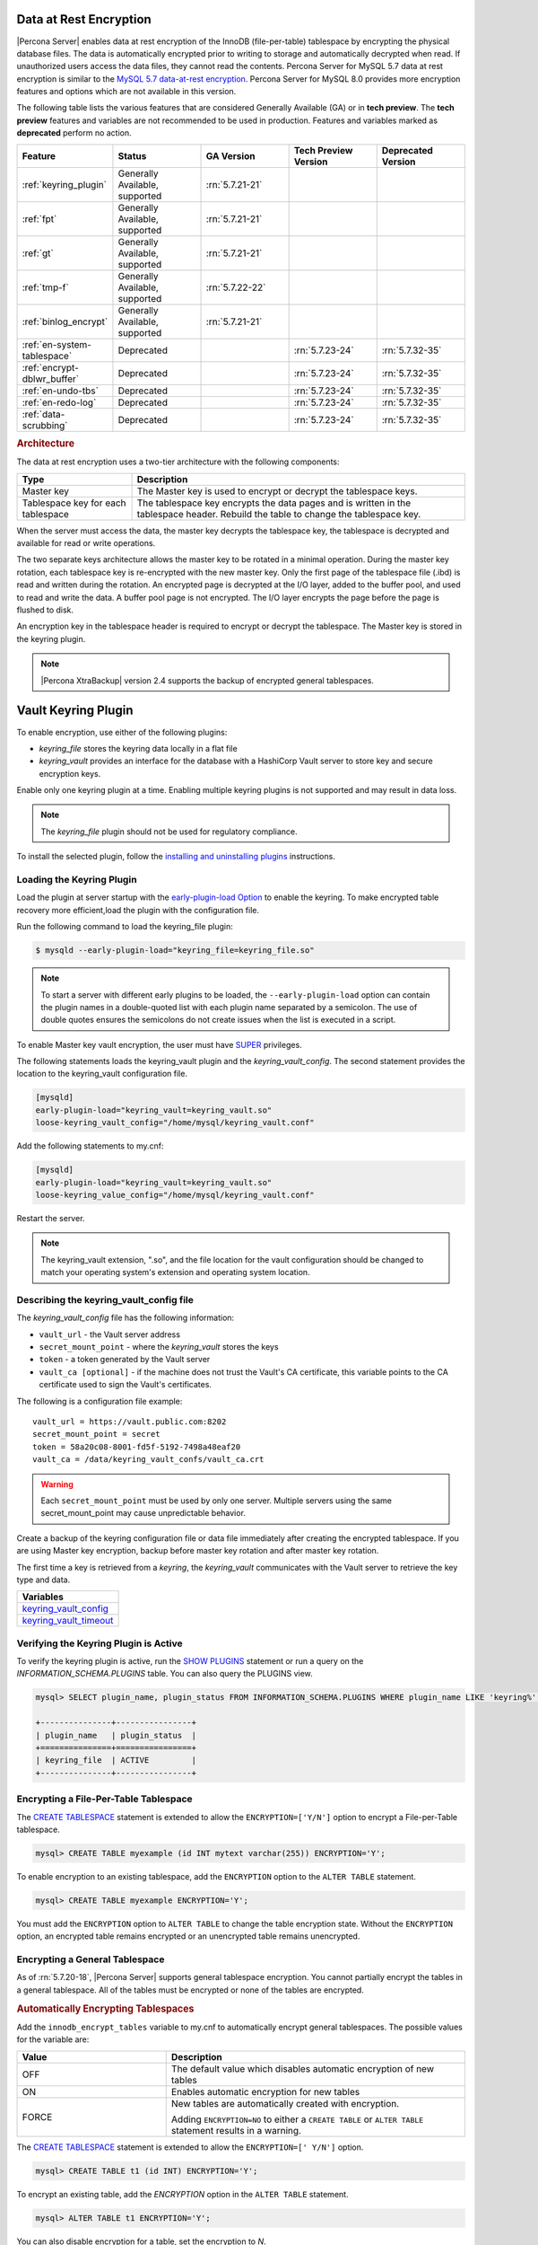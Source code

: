 .. _data_at_rest_encryption:

===============================================================================
Data at Rest Encryption
===============================================================================


|Percona Server| enables data at rest encryption of the InnoDB (file-per-table) tablespace by encrypting the physical database files. The data is automatically encrypted prior to writing to storage and automatically decrypted when read.
If unauthorized users access the data files, they cannot read the contents. Percona Server for MySQL 5.7 data at rest encryption is similar to the `MySQL 5.7 data-at-rest encryption <https://dev.mysql.com/doc/refman/5.7/en/innodb-data-encryption.html>`_. Percona Server for MySQL 8.0 provides more encryption features and options which are not available in this version. 

The following table lists the various features that are considered Generally Available (GA) or in **tech preview**. The **tech preview** features and variables are not recommended to be used in production. Features and variables marked as **deprecated** perform no action. 

.. list-table::
   :widths: 20 20 20 20 20
   :header-rows: 1

   * - Feature 
     - Status
     - GA Version
     - Tech Preview Version
     - Deprecated Version
   * - :ref:`keyring_plugin`
     - Generally Available, supported
     - :rn:`5.7.21-21`
     -
     -
   * - :ref:`fpt` 
     - Generally Available, supported
     - :rn:`5.7.21-21`
     -
     -
   * - :ref:`gt`
     - Generally Available, supported
     - :rn:`5.7.21-21`
     - 
     - 
   * - :ref:`tmp-f`
     - Generally Available, supported
     - :rn:`5.7.22-22`
     -
     -
   * - :ref:`binlog_encrypt`
     - Generally Available, supported
     - :rn:`5.7.21-21`
     -
     -
   * - :ref:`en-system-tablespace`
     - Deprecated
     - 
     - :rn:`5.7.23-24`
     - :rn:`5.7.32-35`
   * - :ref:`encrypt-dblwr_buffer`
     - Deprecated
     - 
     - :rn:`5.7.23-24`
     - :rn:`5.7.32-35`
   * - :ref:`en-undo-tbs`
     - Deprecated
     - 
     - :rn:`5.7.23-24`
     - :rn:`5.7.32-35`
   * - :ref:`en-redo-log`
     - Deprecated
     -
     - :rn:`5.7.23-24`
     - :rn:`5.7.32-35`
   * - :ref:`data-scrubbing`
     - Deprecated
     - 
     - :rn:`5.7.23-24`
     - :rn:`5.7.32-35`


.. rubric:: Architecture

The data at rest encryption uses a two-tier architecture with the following components:

.. tabularcolumns:: |p{5cm}|p{11cm}|

.. list-table::
   :header-rows: 1
  
   * - Type
     - Description
   * - Master key
     - The Master key is used to encrypt or decrypt the tablespace keys.
   * - Tablespace key for each tablespace
     - The tablespace key encrypts the data pages and is written in the tablespace header. Rebuild the table to change the tablespace key.

When the server must access the data, the master key decrypts the tablespace key, the tablespace is decrypted and available for read or write operations.

The two separate keys architecture allows the master key to be rotated in a
minimal operation. During the master key rotation, each tablespace key is
re-encrypted with the new master key. Only the first page of the tablespace file
(.ibd) is read and written during the rotation. An encrypted page is decrypted
at the I/O layer, added to the buffer pool, and used to read and write the data.
A buffer pool page is not encrypted. The I/O layer encrypts the page before the
page is flushed to disk.

An encryption key in the tablespace header is required to encrypt or decrypt the tablespace. The Master key is stored in the keyring plugin.

.. note::

   |Percona XtraBackup| version 2.4 supports the backup of encrypted general
   tablespaces.

.. _keyring_plugin:

=======================================================
Vault Keyring Plugin
=======================================================

To enable encryption, use either of the following plugins:

*  `keyring_file` stores the keyring data locally in a flat file

* `keyring_vault` provides an interface for the database with a HashiCorp Vault
  server to store key and secure encryption keys.

Enable only one keyring plugin at a time. Enabling multiple keyring plugins is not supported and may result in data loss.

.. note::

    The `keyring_file` plugin should not be used for regulatory compliance.

To install the selected plugin, follow the `installing and uninstalling plugins
<https://dev.mysql.com/doc/refman/8.0/en/plugin-loading.html>`_ instructions.

.. seealso::

    HashiCorp Documentation:

    `Installing Vault <https://www.vaultproject.io/docs/install/index.html>`_

    `KV Secrets Engine - Version 1 <https://www.vaultproject.io/docs/secrets/kv/kv-v1.html>`_

    `Production Hardening <https://learn.hashicorp.com/vault/operations/production-hardening>`_

.. _keyring_vault_plugin:

Loading the Keyring Plugin
------------------------------------------------------------------------------

Load the plugin at server startup with the `early-plugin-load Option
<https://dev.mysql.com/doc/refman/8.0/en/server-options.html#option_mysqld_early-plugin-load>`_
to enable the keyring. To make encrypted table recovery more efficient,load the plugin with the configuration file. 

Run the following command to load the keyring_file plugin:

.. code-block:: bash

   $ mysqld --early-plugin-load="keyring_file=keyring_file.so"

.. note::

     To start a server with different early plugins to be loaded, the
     ``--early-plugin-load`` option can contain the plugin names in a
     double-quoted list with each plugin name separated by a semicolon. The
     use of double quotes ensures the semicolons do not create issues when
     the list is executed in a script.

.. _enabling-vault:

To enable Master key vault encryption, the user must have
`SUPER
<https://dev.mysql.com/doc/refman/5.7/en/privileges-provided.html#priv_super>`_
privileges.

The following statements loads the keyring_vault plugin and the `keyring_vault_config`. The second statement provides the location to the keyring_vault configuration file.

.. code-block:: guess

    [mysqld]
    early-plugin-load="keyring_vault=keyring_vault.so"
    loose-keyring_vault_config="/home/mysql/keyring_vault.conf"

Add the following statements to my.cnf:

.. code-block:: MySQL

    [mysqld]
    early-plugin-load="keyring_vault=keyring_vault.so"
    loose-keyring_value_config="/home/mysql/keyring_vault.conf"

Restart the server.

.. note::

    The keyring_vault extension, ".so", and the file location for the vault
    configuration should be changed to match your operating system's extension
    and operating system location.

.. seealso::

    `MySQL Using the HashiCorp Vault Keyring Plugin <https://dev.mysql.com/doc/mysql-security-excerpt/8.0/en/keyring-hashicorp-plugin.html>`_

Describing the keyring_vault_config file
-----------------------------------------

The `keyring_vault_config` file has the following information:

* ``vault_url`` - the Vault server address

* ``secret_mount_point`` - where the `keyring_vault` stores the keys

* ``token`` - a token generated by the Vault server

* ``vault_ca [optional]`` - if the machine does not trust the Vault's CA
  certificate, this variable points to the CA certificate used to sign the
  Vault's certificates.

The following is a configuration file example: ::

  vault_url = https://vault.public.com:8202
  secret_mount_point = secret
  token = 58a20c08-8001-fd5f-5192-7498a48eaf20
  vault_ca = /data/keyring_vault_confs/vault_ca.crt

.. warning::

    Each ``secret_mount_point`` must be used by only one server. Multiple
    servers using the same secret_mount_point may cause unpredictable behavior.

Create a backup of the keyring configuration file or data file immediately
after creating the encrypted tablespace. If you are using Master key encryption, backup before master key rotation and after master key rotation.

The first time a key is retrieved from a `keyring`, the `keyring_vault`
communicates with the Vault server to retrieve the key type and data.

.. list-table::
   :widths: 40
   :header-rows: 1

   * - Variables
   * - keyring_vault_config_
   * - keyring_vault_timeout_








Verifying the Keyring Plugin is Active
---------------------------------------

To verify the keyring plugin is active, run the `SHOW PLUGINS
<https://dev.mysql.com/doc/refman/8.0/en/show-plugins.html>`__ statement or
run a query on the `INFORMATION_SCHEMA.PLUGINS` table. You can also query the PLUGINS view.

.. code-block:: mysql

    mysql> SELECT plugin_name, plugin_status FROM INFORMATION_SCHEMA.PLUGINS WHERE plugin_name LIKE 'keyring%';

    +---------------+----------------+
    | plugin_name   | plugin_status  |
    +===============+================+
    | keyring_file  | ACTIVE         |
    +---------------+----------------+

.. _fpt:

Encrypting a File-Per-Table Tablespace
--------------------------------------

The `CREATE TABLESPACE <https://dev.mysql.com/doc/refman/5.7/en/create-tablespace.html>`_ statement is extended to allow the ``ENCRYPTION=['Y/N']`` option to encrypt a File-per-Table tablespace.

.. code-block:: mysql

    mysql> CREATE TABLE myexample (id INT mytext varchar(255)) ENCRYPTION='Y';

To enable encryption to an existing tablespace, add the ``ENCRYPTION`` option to the ``ALTER TABLE`` statement.

.. code-block:: mysql

    mysql> CREATE TABLE myexample ENCRYPTION='Y';

You must add the ``ENCRYPTION`` option to ``ALTER TABLE`` to change the table encryption state. Without the ``ENCRYPTION`` option, an encrypted table remains encrypted or an unencrypted table remains unencrypted.

.. _gt:

Encrypting a General Tablespace
-------------------------------------------

As of :rn:`5.7.20-18`, |Percona Server| supports general tablespace encryption. You cannot partially encrypt the tables in a general tablespace. All of the tables must be encrypted or none of the tables are encrypted.

.. rubric:: Automatically Encrypting Tablespaces

Add the ``innodb_encrypt_tables`` variable to my.cnf to automatically encrypt general tablespaces. The possible values for the variable are:

.. list-table::
    :widths: 25 50
    :header-rows: 1

    * - Value
      - Description
    * - OFF
      - The default value which disables automatic encryption of new tables
    * - ON
      - Enables automatic encryption for new tables
    * - FORCE
      - New tables are automatically created with encryption. 

        Adding ``ENCRYPTION=NO`` to either a ``CREATE TABLE`` or ``ALTER TABLE`` statement results in a warning.

The `CREATE TABLESPACE <https://dev.mysql.com/doc/refman/5.7/en/create-tablespace.html>`_ statement is extended to allow the ``ENCRYPTION=['
Y/N']`` option.

.. code-block:: guess

    mysql> CREATE TABLE t1 (id INT) ENCRYPTION='Y';

To encrypt an existing table, add the `ENCRYPTION` option in the ``ALTER TABLE`` statement. 

.. code-block:: MySQL

    mysql> ALTER TABLE t1 ENCRYPTION='Y';

You can also disable encryption for a table, set the
encryption to `N`.

.. code-block:: MySQL

    mysql> ALTER TABLE t1 ENCRYPTION='N';

.. note::

    The ``ALTER TABLE`` statment modifies the current encryption mode only if
    the ``ENCRYPTION`` clause is explictily added.
    
.. rubric:: System Variables



.. _binlog_encrypt:

Encrypting Binary Logs
-----------------------

To start binlog encryption, start the server with ``-encrypt-binlog=1``. This state requires ``-master_verify_checksum`` and ``-binlog_checksum`` to be ``ON`` and one of the keyring plugins loaded.

.. note::

    These actions do not encrypt all binlogs in a replication schema. You must enable ``encrypt-binlog`` on each of the replica servers, even if they do not produce binlog files. Enabling encryption on replica servers enable relay log encryption.
    
You can rotate the encryption key used by |Percona Server| by running the
following statement:

.. code-block:: MySQL

    mysql> SELECT rotate_system_key("percona_binlog");

:Availability: The ``rotate_system_key("percona_binlog")`` command is **Experimental** quality.

This command creates a new binlog encryption key in the keyring. The new key
encrypts the next binlog file.

.. _tmp-f:

Temporary file encryption
-------------------------

|Percona Server| supports the encryption of temporary file storage. Users enable the encryption with ``encrypt-tmp_files``. 


Enable the variable in the following command:

..  code-block:: guess

    [mysqld]
    encrypt-tmp-files=ON

.. _verifying-encryption:

Verifying the Encryption Setting
----------------------------------

For single tablespaces, verify the ENCRYPTION option using
`INFORMATION_SCHEMA.TABLES` and the `CREATE OPTIONS` settings.

.. code-block:: MySQL

    mysql> SELECT TABLE_SCHEMA, TABLE_NAME, CREATE_OPTIONS FROM
           INFORMATION_SCHEMA.TABLES WHERE CREATE_OPTIONS LIKE '%ENCRYPTION%';

    +----------------------+-------------------+------------------------------+
    | TABLE_SCHEMA         | TABLE_NAME        | CREATE_OPTIONS               |
    +----------------------+-------------------+------------------------------+
    |sample                | t1                | ENCRYPTION="Y"               |
    +----------------------+-------------------+------------------------------+

A ``flag`` field in the ``INFORMATION_SCHEMA.INNODB_TABLESPACES`` has the bit
number 13 set if the tablespace is encrypted. This bit can be checked with the
``flag & 8192`` expression with the following method:

.. code-block:: mysql

    SELECT space, name, flag, (flag & 8192) != 0 AS encrypted FROM
    INFORMATION_SCHEMA.INNODB_TABLESPACES WHERE name in ('foo', 'test/t2', 'bar',
    'noencrypt');

      +-------+-----------+-------+-----------+
      | space | name      | flag  | encrypted |
      +-------+-----------+-------+-----------+
      |    29 | foo       | 10240 |      8192 |
      |    30 | test/t2   |  8225 |      8192 |
      |    31 | bar       | 10240 |      8192 |
      |    32 | noencrypt |  2048 |         0 |
      +-------+-----------+-------+-----------+
      4 rows in set (0.01 sec)

To allow for master Key rotation, you can encrypt an already encrypted InnoDB
system tablespace with a new master key by running the following ``ALTER
INSTANCE`` statement:

.. code-block:: guess

   mysql> ALTER INSTANCE ROTATE INNODB MASTER KEY;

.. seealso::

    `ALTER INSTANCE <https://dev.mysql.com/doc/refman/5.7/en/alter-instance.html>`_


Rotating the Master Key
-----------------------

For security, you should rotate the Master key in a timely manner. Use the ``ALTER INSTANCE`` statement. To rotate the key, you must have ``SUPER`` privilege. 

.. code-block:: mysql

    mysql> ALTER INSTANCE ROTATE INNODB MASTER KEY;

The statement cannot be run at the same time you run ``CREATE TABLE ... ENCRYPTION`` or ``ALTER TABLE ENCRYPTION`` statements. The ``ALTER INSTANCE`` statement uses locks to prevent conflicts. If a DML statement is running, that statement must complete before the ``ALTER INSTANCE`` statement begins.

When the Master key is rotated, the tablespace keys in that instance are re-encrypted. The operation does not re-encrypt the tablespace data. 

The re-encryption for the tablespace keys must succeed for the key rotation to be successful. If the rotation is interrupted, for example, if there is a server failure, the operation rolls forward when the server restarts. 

.. _en-system-tablespace:

InnoDB System Tablespace Encryption
--------------------------------------

This feature was in **tech preview** from version 5.7.23-24 but is **deprecated** from version 5.7.32-35. This feature is not recommended to be used in production.

The InnoDB system tablespace is encrypted by using master key encryption. The
server must be started with the ``--bootstrap`` option.

If the variable :variable:`innodb_sys_tablespace_encrypt` is set to ON and the
server has been started in the bootstrap mode, you may create an encrypted table
as follows:

.. code-block:: guess

   mysql> CREATE TABLE ... TABLESPACE=innodb_system ENCRYPTION='Y'

.. note::

   You cannot encrypt existing tables in the System tablespace.

It is not possible to convert the system tablespace from encrypted to
unencrypted or vice versa. A new instance should be created and user tables must
be transferred to the desired instance.

You can encrypt the already encrypted InnoDB system tablespace (key rotation)
with a new master key by running the following ``ALTER INSTANCE`` statement:

.. code-block:: guess

   mysql> ALTER INSTANCE ROTATE INNODB MASTER KEY

.. variable:: innodb_sys_tablespace_encrypt

   :version 5.7.23-24: Implemented
   :version 5.7.: Deprecated
   :cli: ``--innodb-sys-tablespace-encrypt``
   :dyn: No
   :scope: Global
   :vartype: Boolean
   :default: ``OFF``

Enables the encryption of the InnoDB System tablespace. It is essential that the
server is started with the ``--bootstrap`` option.

.. seealso::

   |MySQL| Documentation: ``--bootstrap`` option
      https://dev.mysql.com/doc/refman/5.7/en/server-options.html#option_mysqld_bootstrap

.. _encrypt-dblwr_buffer:

Doublewrite buffer
--------------------

This feature was in **tech preview** from version 5.7.23-24 but is **deprecated** from version 5.7.32-35. This feature is not recommended to be used in production.

The two types of doublewrite buffers used in |Percona Server| are encrypted
differently.

When the InnoDB system tablespace is encrypted, the ``doublewrite buffer`` pages
are encrypted as well. The key which was used to encrypt the InnoDB system
tablespace is also used to encrypt the doublewrite buffer.

|Percona Server| encrypts the ``parallel doublewrite buffer`` with the respective
tablespace keys. Only encrypted tablespace pages are written as encrypted in the
parallel doublewrite buffer. Unencrypted tablespace pages will be written as
unencrypted.

.. important::

   A server instance bootstrapped with the encrypted InnoDB system tablespace
   cannot be downgraded. It is not possible to parse encrypted InnoDB system
   tablespace pages in a version of |Percona Server| lower than the version
   where the InnoDB system tablespace has been encrypted.

.. variable:: innodb_parallel_dblwr_encrypt

   :version 5.7.23-24: Implemented
   :cli: ``--innodb-parallel-dblwr-encrypt``
   :dyn: Yes
   :scope: Global
   :vartype: Boolean
   :default: ``OFF``

Enables the encryption of the parallel doublewrite buffer. For encryption, uses
the key of the tablespace where the parallel doublewrite buffer is used.

This variable is **deprecated** as of 5.7.32-35.

.. _en-undo-tbs:

InnoDB Undo Tablespace Encryption
------------------------------------------

This feature was in **tech preview** from version 5.7.23-24 but is **deprecated** from version 5.7.32-35. This feature is not recommended to be used in production.

The encryption of InnoDB Undo tablespaces is only available when using
separate undo tablespaces. Otherwise, the InnoDB undo log is part of
the InnoDB system tablespace.

.. seealso::

   More information about how the encryption of the system tablespace
      :ref:`data-at-rest-encryption.innodb-system-tablespace`

System variables
--------------------------------------------------------------------------------

.. variable:: innodb_undo_log_encrypt

   :version 5.7.23-24: Implemented
   :cli: ``--innodb-undo-log-encrypt``
   :dyn: Yes
   :scope: Global
   :vartype: Boolean
   :default: ``Off``

Enables the encryption of InnoDB Undo tablespaces. You can enable encryption and
disable encryption while the server is running. 

This variable is **deprecated** as of version 5.7.32-35.

.. note:: 

    If you enable undo log encryption, the server writes encryption information
    into the header. That information stays in the header during the life of the
    undo log. If you restart the server, the server will try to load the
    encryption key from the keyring during startup. If the keyring is not available, the server
    cannot start.

.. _en-redo-log:

Redo Log Encryption
-----------------------

This feature was in **tech preview** from version 5.7.23-24 but is **deprecated** from version 5.7.32-35. This feature is not recommended to be used in production.

InnoDB redo log encryption is enabled by setting the variable
:variable:`innodb_redo_log_encrypt`. This variable has three values:
``MASTER_KEY``, ``KEYRING_KEY`` and ``OFF`` (set by default).

``MASTER_KEY`` uses the InnoDB master key to encrypt with unique keys for each
log file in the redo log header.

``KEYRING_KEY`` uses the ``percona_redo`` versioned key from the keyring. When
:variable:`innodb_redo_log_encrypt` is set to ``KEYRING_KEY``, each new redo log
file is encrypted with the latest ``percona_redo`` key from the keyring.

System variables
--------------------------------------------------------------------------------

Implemented in version 5.7.27-30, the key rotation is redesigned to allow ``SELECT rotate_system_key("percona_redo)``. The currently used key version is available in the :variable:`innodb_redo_key_version` status. The feature is **Experimental**.

.. _data-scrubbing:

Data Scrubbing
-------------------
This feature was in **tech preview** from version 5.7.23-24 but is **deprecated** from version 5.7.32-35. This feature is not recommended to be used in production.

While data encryption ensures that the existing data are not stored in plain
form, the data scrubbing literally removes the data once the user decides they
should be deleted. Compare this behavior with how the ``DELETE`` statement works
which only marks the affected data as *deleted* - the space claimed by this data
is overwritten with new data later.

Once enabled, data scrubbing works automatically on each tablespace
separately. To enable data scrubbing, you need to set the following variables:

- :variable:`innodb-background-scrub-data-uncompressed`
- :variable:`innodb-background-scrub-data-compressed`

Uncompressed tables can also be scrubbed immediately, independently of key
rotation or background threads. This can be enabled by setting the variable
:variable:`innodb-immediate-scrub-data-uncompressed`. This option is not supported for
compressed tables.

Note that data scrubbing is made effective by setting the
:variable:`innodb_online_encryption_threads` variable to a value greater than
**zero**.

System Variables
--------------------------------------------------------------------------------

.. variable:: innodb_background_scrub_data_compressed

   :version 5.7.23-24: Implemented
   :cli: ``--innodb-background-scrub-data-compressed``
   :dyn: Yes
   :scope: Global
   :vartype: Boolean
   :default: ``OFF``

.. variable:: innodb_background_scrub_data_uncompressed

   :version 5.7.23-24: Implemented
   :cli: ``--innodb-background-scrub-data-uncompressed``
   :dyn: Yes
   :scope: Global
   :vartype: Boolean
   :default: ``OFF``

These variables are **deprecated** as of version 5.7.32-35.

Variables
---------------

.. _keyring_vault_config:

`keyring_vault_config` - Defines the location of the :ref:`keyring_vault_plugin` configuration file.

OPTIONS

.. list-table::
    :widths: 20 30
    :header-rows: 1

    * - Option
      - Description
    * - Command line
      - ``--keyring-vault-config``
    * - Dynamic
      - Yes
    * - Scope
      - Global
    * - Variable Type
      - Text
    * - Default
      - 

.. _keyring_vault_timeout:

`keyring_vault_timeout` - Set the duration in seconds for the Vault server connection timeout. The default value is ``15``. The allowed range is from ``0`` to ``86400``. To wait an infinite amount of time set the variable to ``0``.

.. list-table::
    :widths: 20 30
    :header-rows: 1

    * - Option
      - Description
    * - Command line
      - ``--keyring-vault-timeout``
    * - Dynamic
      - Yes
    * - Scope
      - Global
    * - Variable Type
      - Numeric
    * - Default
      - ``15``


.. variable:: innodb_encrypt_tables

   :version 5.7.21-21: Implemented
   :cli: ``--innodb-encrypt-tables``
   :dyn: Yes
   :scope: Global
   :vartype: Text
   :default: ``OFF``

:Availability: This variable is **Experimental** quality.


.. variable:: innodb_redo_log_encrypt

   :version 5.7.23-24: Implemented
   :cli: ``--innodb-redo-log-encrypt``
   :dyn: Yes
   :scope: Global
   :vartype: Text
   :default: ``OFF``

Enables the encryption of the redo log.

.. .. variable:: innodb_key_rotation_interval
.. 	      
..    :version 5.7.23-24: Implemented
..    :cli: ``--innodb-key-rotation_interval``
..    :dyn: Yes
..    :scope: Global
..    :vartype: Text
..    :default: ``0``
.. 
.. This variable stores the time (in seconds) that should pass between key
.. rotations. It is only used if :variable:`innodb_redo_log_encrypt` is set to
.. ``KEYRING_KEY``.
.. 	     

.. _data-at-rest-encryption.variable.innodb-scrub-log:

.. variable:: innodb_scrub_log

   :version 5.7.23-24: Implemented
   :cli: ``--innodb-scrub-log``
   :dyn: Yes
   :scope: Global
   :vartype: Boolean
   :default: ``OFF``

Specifies if data scrubbing should be automatically applied to the redo log.


.. variable:: innodb_scrub_log_speed

   :version 5.7.23-24: Implemented
   :cli: ``--innodb-scrub-log-speed``
   :dyn: Yes
   :scope: Global
   :vartype: Text
   :default: 
 
Specifies the velocity of data scrubbing (writing dummy redo log records) in bytes per second.
